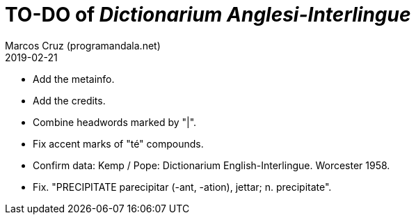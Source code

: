 = TO-DO of _Dictionarium Anglesi-Interlingue_
:author: Marcos Cruz (programandala.net)
:revdate: 2019-02-21

- Add the metainfo.
- Add the credits.
- Combine headwords marked by "|".
- Fix accent marks of "té" compounds.
- Confirm data: Kemp / Pope: Dictionarium English-Interlingue.
  Worcester 1958.
- Fix. "PRECIPITATE parecipitar (-ant, -ation), jettar; n.
  precipitate".
